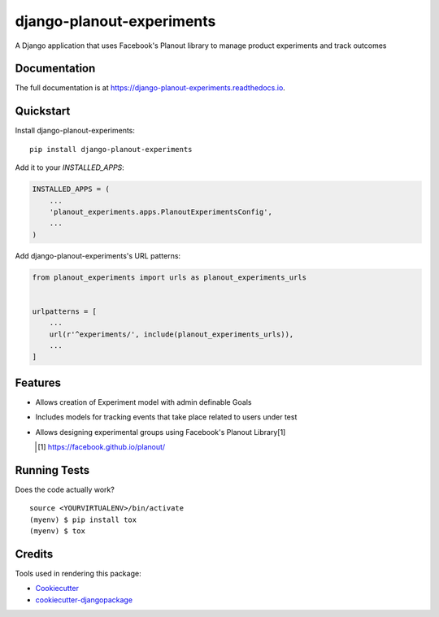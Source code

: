 =============================
django-planout-experiments
=============================

.. image:: https://badge.fury.io/py/django-planout-experiments.svg
    :target: https://badge.fury.io/py/django-planout-experiments

.. image:: https://travis-ci.org/adamhaney/django-planout-experiments.svg?branch=master
    :target: https://travis-ci.org/adamhaney/django-planout-experiments

.. image:: https://codecov.io/gh/adamhaney/django-planout-experiments/branch/master/graph/badge.svg
    :target: https://codecov.io/gh/adamhaney/django-planout-experiments

A Django application that uses Facebook's Planout library to manage product experiments and track outcomes

Documentation
-------------

The full documentation is at https://django-planout-experiments.readthedocs.io.

Quickstart
----------

Install django-planout-experiments::

    pip install django-planout-experiments

Add it to your `INSTALLED_APPS`:

.. code-block:: python

    INSTALLED_APPS = (
        ...
        'planout_experiments.apps.PlanoutExperimentsConfig',
        ...
    )

Add django-planout-experiments's URL patterns:

.. code-block:: python

    from planout_experiments import urls as planout_experiments_urls


    urlpatterns = [
        ...
        url(r'^experiments/', include(planout_experiments_urls)),
        ...
    ]

Features
--------

* Allows creation of Experiment model with admin definable Goals
* Includes models for tracking events that take place related to users under test
* Allows designing experimental groups using Facebook's Planout Library[1]

  .. [1] https://facebook.github.io/planout/

  
Running Tests
-------------

Does the code actually work?

::

    source <YOURVIRTUALENV>/bin/activate
    (myenv) $ pip install tox
    (myenv) $ tox

Credits
-------

Tools used in rendering this package:

*  Cookiecutter_
*  `cookiecutter-djangopackage`_

.. _Cookiecutter: https://github.com/audreyr/cookiecutter
.. _`cookiecutter-djangopackage`: https://github.com/pydanny/cookiecutter-djangopackage
